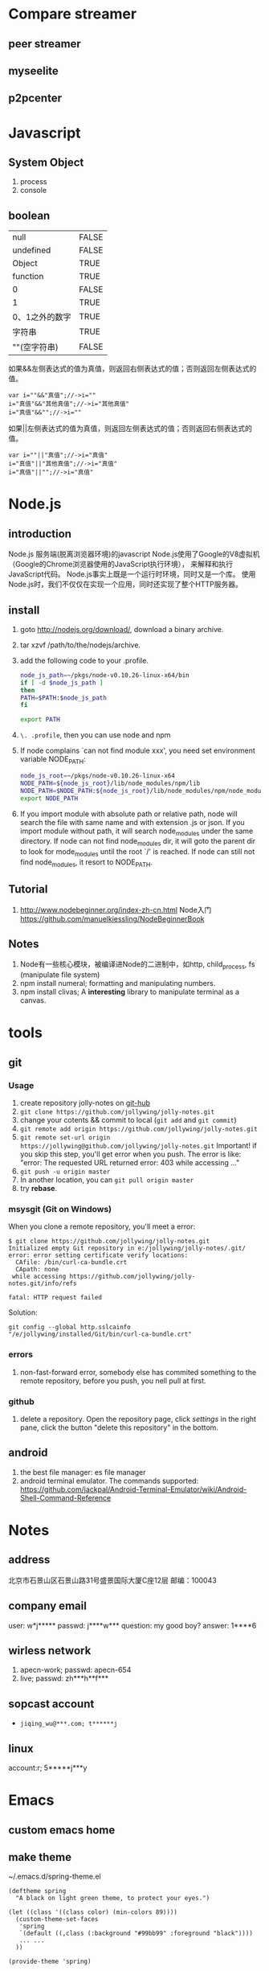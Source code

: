 
* Compare streamer
** peer streamer
** myseelite
** p2pcenter
* Javascript
** System Object
1. process
2. console
** boolean
| null           | FALSE |
| undefined      | FALSE |
| Object         | TRUE  |
| function       | TRUE  |
| 0              | FALSE |
| 1              | TRUE  |
| 0、1之外的数字 | TRUE  |
| 字符串         | TRUE  |
| ""(空字符串)   | FALSE |

如果&&左侧表达式的值为真值，则返回右侧表达式的值；否则返回左侧表达式的值。

#+BEGIN_EXAMPLE
var i=""&&"真值";//->i=""  
i="真值"&&"其他真值";//->i="其他真值"  
i="真值"&&"";//->i=""  
#+END_EXAMPLE
 
如果||左侧表达式的值为真值，则返回左侧表达式的值；否则返回右侧表达式的值。
#+BEGIN_EXAMPLE
var i=""||"真值";//->i="真值"  
i="真值"||"其他真值";//->i="真值"  
i="真值"||"";//->i="真值"  
#+END_EXAMPLE
 
* Node.js
** introduction
Node.js 服务端(脱离浏览器环境)的javascript
Node.js使用了Google的V8虚拟机（Google的Chrome浏览器使用的JavaScript执行环境），
来解释和执行JavaScript代码。 
Node.js事实上既是一个运行时环境，同时又是一个库。 
使用Node.js时，我们不仅仅在实现一个应用，同时还实现了整个HTTP服务器。
** install
1. goto http://nodejs.org/download/, download a binary archive.
2. tar xzvf /path/to/the/nodejs/archive.
3. add the following code to your .profile.
   #+BEGIN_SRC sh
   node_js_path=~/pkgs/node-v0.10.26-linux-x64/bin
   if [ -d $node_js_path ]
   then
   PATH=$PATH:$node_js_path
   fi

   export PATH
   #+END_SRC
4. =\. .profile=, then you can use node and npm
5. If node complains `can not find module xxx', you need set environment variable NODE_PATH:
   #+BEGIN_SRC sh
   node_js_root=~/pkgs/node-v0.10.26-linux-x64
   NODE_PATH=${node_js_root}/lib/node_modules/npm/lib
   NODE_PATH=$NODE_PATH:${node_js_root}/lib/node_modules/npm/node_modules
   export NODE_PATH
   #+END_SRC
6. If you import module with absolute path or relative path, node will search the file with same name and with extension .js or json.
   If you import module without path, it will search node_modules under the same directory.
   If node can not find node_modules dir, it will goto the parent dir to look for mode_modules until the root `/' is reached.
   If node can still not find node_modules, it resort to NODE_PATH.

** Tutorial
1. http://www.nodebeginner.org/index-zh-cn.html Node入门
   https://github.com/manuelkiessling/NodeBeginnerBook
** Notes
1. Node有一些核心模块，被编译进Node的二进制中，如http, child_process, fs (manipulate file system)
2. npm install numeral; formatting and manipulating numbers.
3. npm install clivas; A *interesting* library to manipulate terminal as a canvas.

* tools
** git
*** Usage
1. create repository jolly-notes on [[https://github.com/][git-hub]]
2. =git clone https://github.com/jollywing/jolly-notes.git=
3. change your cotents && commit to local (=git add= and =git commit=)
4. =git remote add origin https://github.com/jollywing/jolly-notes.git=
5. =git remote set-url origin https://jollywing@github.com/jollywing/jolly-notes.git=
   Important! if you skip this step, you'll get error when you push.
   The error is like: "error: The requested URL returned error: 403 while accessing ..."
6. =git push -u origin master=
7. In another location, you can  =git pull origin master=
8. try *rebase*.
*** msysgit (Git on Windows)
When you clone a remote repository, you'll meet a error:

#+BEGIN_EXAMPLE
$ git clone https://github.com/jollywing/jolly-notes.git
Initialized empty Git repository in e:/jollywing/jolly-notes/.git/
error: error setting certificate verify locations:
  CAfile: /bin/curl-ca-bundle.crt
  CApath: none
 while accessing https://github.com/jollywing/jolly-notes.git/info/refs

fatal: HTTP request failed
#+END_EXAMPLE

Solution:
: git config --global http.sslcainfo "/e/jollywing/installed/Git/bin/curl-ca-bundle.crt"

*** errors
1. non-fast-forward error, somebody else has commited something to the remote repository,
   before you push, you nell pull at first.
*** github
1. delete a repository. Open the repository page, click /settings/ in the
   right pane, click the button "delete this repository" in the bottom.
** android
1. the best file manager: es file manager
2. android terminal emulator.
   The commands supported:
   https://github.com/jackpal/Android-Terminal-Emulator/wiki/Android-Shell-Command-Reference
* Notes
** address
北京市石景山区石景山路31号盛景国际大厦C座12层  邮编：100043
** company email
user: w*j*****
passwd: j****w***
question: my good boy?
answer: 1****6
** wirless network
1. apecn-work; passwd: apecn-654
2. live; passwd: zh***h**f***
** sopcast account
- =jiqing_wu@***.com; t******j=
** linux
account:r; 5*****j***y
* Emacs
** custom emacs home
** make theme
~/.emacs.d/spring-theme.el

#+BEGIN_SRC elisp
(deftheme spring
  "A black on light green theme, to protect your eyes.")

(let ((class '((class color) (min-colors 89))))
  (custom-theme-set-faces
   'spring
   `(default ((,class (:background "#99bb99" :foreground "black"))))
   ... ...
  ))

(provide-theme 'spring)
#+END_SRC
** gnus
M-x gnus-other-frame
* IT News
1. 2013.4, 百度继收购爱奇艺之后，收购了PPS。
2. 优酷收购土豆网后成为第一阵营，百度携手爱奇艺、PPS争夺第二阵营，搜狐视频、腾讯视频等都在步步紧逼，抢占视频行业市场。
3. peerflix 为用户交换DVD提供一个平台，peerflix 对每笔交换收取一定的费用。
4. BAT三巨头: BaiDu, ALi, Tecent.
5. 阿里巴巴收购高德导航，集成快的打车。
6. 腾讯开发的英雄联盟是目前全球在线人数最高的游戏，超过了魔兽世界。
7. 地图是百度的竞争力所在。
* BTlive
* btsync
ref: http://www.bittorrent.com/sync
AL32ADHNEBXGOLZVH7QBBNDY5UWREKAWZ

set up linux version

* Someday
** worktile: 协同工作
** 机顶盒的结构和原理
** Firewall traversing

** 科研项目
1. 国家科技项目申报

